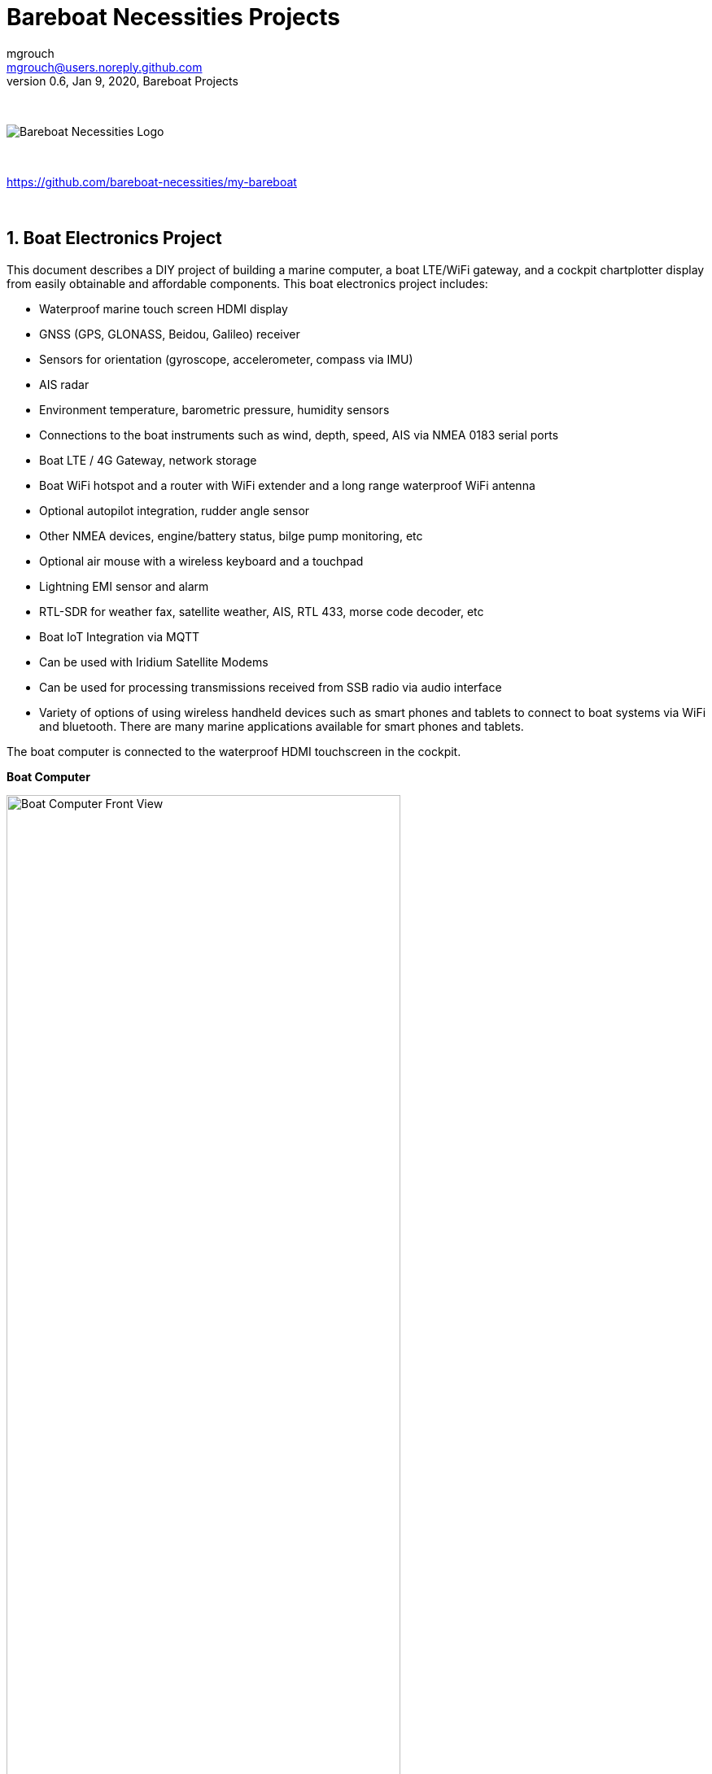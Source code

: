 = Bareboat Necessities Projects
mgrouch <mgrouch@users.noreply.github.com>
0.6, Jan 9, 2020, Bareboat Projects
:toc:
:toclevels: 4
:sectnums:
:sectnumlevels: 3
:encoding: utf-8
:lang: en
:title-logo-image: image:../../bareboat-necessities-logo.svg[Bareboat Necessities Logo]
:imagesdir: images
:icons: font
ifdef::env-github[]
:tip-caption: :bulb:
:note-caption: :information_source:
:important-caption: :heavy_exclamation_mark:
:caution-caption: :fire:
:warning-caption: :warning:
endif::[]
:toc-placement!: manual
:env-github:

{zwsp} +

image::../../bareboat-necessities-logo.svg[Bareboat Necessities Logo]

{zwsp} +

https://github.com/bareboat-necessities/my-bareboat

{zwsp} +

== Boat Electronics Project

This document describes a DIY project of building a marine computer, a boat LTE/WiFi gateway, and
a cockpit chartplotter display from easily obtainable and affordable components.
This boat electronics project includes:

* Waterproof marine touch screen HDMI display
* GNSS (GPS, GLONASS, Beidou, Galileo) receiver
* Sensors for orientation (gyroscope, accelerometer, compass via IMU)
* AIS radar
* Environment temperature, barometric pressure, humidity sensors
* Connections to the boat instruments such as wind, depth, speed, AIS via NMEA 0183 serial ports
* Boat LTE / 4G Gateway, network storage
* Boat WiFi hotspot and a router with WiFi extender and a long range waterproof WiFi antenna
* Optional autopilot integration, rudder angle sensor
* Other NMEA devices, engine/battery status, bilge pump monitoring, etc
* Optional air mouse with a wireless keyboard and a touchpad
* Lightning EMI sensor and alarm
* RTL-SDR for weather fax, satellite weather, AIS, RTL 433, morse code decoder, etc
* Boat IoT Integration via MQTT
* Can be used with Iridium Satellite Modems
* Can be used for processing transmissions received from SSB radio via audio interface
* Variety of options of using wireless handheld devices such as smart phones and tablets
to connect to boat systems via WiFi and bluetooth. There are many marine applications available for
smart phones and tablets.

The boat computer is connected to the waterproof HDMI touchscreen in the cockpit.

*Boat Computer*

.Boat Computer
image::computer-front-panel.jpg[alt="Boat Computer Front View", width="75%", align="center"]

{zwsp} +

*Boat Gateway*

.Boat Gateway
image::boat-router/boat-router.jpg[alt="Boat Gateway Front View", width="75%", align="center"]

{zwsp} +

NOTE: Keep in mind that by following this document you are building devices to be used in marine environment.
All connections and wiring need to follow marine standards which are more strict than automotive. All nuts and bolts
need to be properly tightened. I've run into issues in my sailboat experience on water just because of
one missing washer  (It was in mechanical system on gear switch wire). Heat shrink tubing, wire grades are different
for marine standards. Corrosion in misty salt water air is much higher than on the ground. A boat is exposed
to the elements more than house or automobile appliances. If you doubt you did something right you better of
revisiting it or seeking peer review from  other sailors. The same works the other way. If you see something wrong
here with the design let us know :) There is issues reporting system in GitHub:
https://github.com/bareboat-necessities/my-bareboat/issues

NOTE: Although this document describes mostly instructions on building hardware components, it is designed in
the spirit of open source development. We hope this design is going to evolve and have numerous releases and corrections
if it gains some community. Some software components might become part of this project too. Cost cutting is another sport and
sub-hobby in recreational sailing and boating. So if same functionality can be built cheaper it probably should be, and
here is the reason to change this document.

=== Boat Computer

The boat computer runs on Raspberry Pi (Raspbian Linux) with OpenPlotter 2.0 installed. The boat computer will reside
below deck so it's not going to be waterproof. The touchscreen display runs OpenPlotter UI with OpenCPN chartplotter
and dashboards as well as general Linux UI.

*The boat computer front panel interfaces:*

* 1 USB 3.0 data port
* 1 AUX audio port
* 1 USB 2.0 data port
* 1 HDMI port
* Computer Voltage Meter
* Amp and Voltage Meter Combined
* Status indicators via fiber-optic light pipes
* Fuse box panel mount
* On/Off power switch
* On/Off power switch for cockpit instruments

{zwsp} +

.Boat Computer, Front Panel
image::front-panel-intf.jpg[alt="Boat Computer, Front Panel", width="75%", align="center"]

{zwsp} +

*The boat computer back panel interfaces:*

* 1 Ethernet port 1Gbit (for the WiFi router)
* 1 USB 2.0 port for GPS (or something else)
* 1 NMEA-0183 port (More can be added in the same DYI fashion)
* DC power 2-wire input cord mounted inside a waterproof gland for 12v boat connection. SAE-type connector
* DC power 2-wire output cord mounted inside a waterproof gland for 12v cockpit connection. SAE-type connector
(black male)
* HDMI and USB 3.0 connectors to the cockpit display and touchscreen
* RF connector for AIS antenna
* RF connector for RTL-SDR antenna
* SMA RF connector for a secondary GPS

{zwsp} +

.Boat Computer, Back Panel
image::back-panel-intf.jpg[alt="Boat Computer, Back Panel", width="75%", align="center"]

{zwsp} +

*Boat Computer Inside View*

NOTE: Raspberry Pi lays on top of the middle divider made out of plastic sheet. The power supply (12v to 5v step-down
converter) is mounted from the other side under the middle divider. The USB hub doesn't fit by height to simply lay
on the divider, so there is a little shelf made out of the same plastic sheet and it is attached by 4 shortest
standoffs. USB hub is mounted under a slight angle to give space to a screw which closes the enclosure.


.Boat Computer, Inside View
image::computer-internals.jpg[alt="Boat Computer, Inside View", width="75%", align="center"]

{zwsp} +

On the picture above 7-Port powered USB 3.0 hub, dAISy AIS, Raspberry Pi 4 with a cooling fan and heat sinks,
serial-to-USB stick (with the chipset from FTDI), SSD, RTL-SDR RF stick. 12v to 5v step-down converter is
located below this layer inside the housing box and is connected to the front panel via a fuse and
a switch on the front panel.

You can customize the front and back panels for your needs.

==== Basic Schematics

.Boat Computer Basic Schematics Diagram
image::boat-computer.svg[alt="Boat Computer Basic Schematics Diagram"]

{zwsp} +

Raspberry Pi 4 has also WiFi and BlueTooth interfaces:

* 802.11ac/n
* Bluetooth 5.0

WiFi can be used to set up access to the boat computer from smart phones and tablets
with additional software.

==== Boat Computer Enclosure

===== Enclosure Parts



[cols="4", options="header"]
|===



|Item
|Description
|Cost
|Source



| Case
a| Brand: SZOMK,  Model: AK-D-09, IP54 protection, plastic box for PCB design instrument. Black.
Dimensions exterior: W 230mm, D 210mm, H 86mm

* Brand (from inside markings): BAHAR
* Model: BDH 20014-A2

https://szomk.en.alibaba.com/product/60455131585-213058437/Customized_case_box_enclosure_for_gsm_modem_plastic_enclosures.html

| $17.10, Delivery: $13 | Alibaba



| Plastic sheets

a|ABS Black Plastic Sheets Size 12" x 12", 0.118"-1/8" thick, 2-Pack, 1 Side Textured, Black

https://www.ebay.com/itm/ABS-Black-Plastic-Sheets-You-Pick-The-Size-1-2-4-8-Pack-Options-1-Side-Textured/142746168237

| $19.20 | Ebay



| 12v to 5v step-down converter

a|TOBSUN EA50-5V DC 12V 24V to DC 5V 10A 50W Converter Regulator 5V 50W Power Supply Step Down Module Transformer

* Over-voltage, over-current, over-temperature, short-circuit auto protection
* Input voltage: 12/24V, Output: 5V/10A

https://www.amazon.com/dp/B01M03288J

| $9.60 | Amazon



| Screws, Nuts

a| Screws, nuts, etc for electronics

| $4.5 | Microcenter



| Standoffs
a| Hilitchi 120Pcs M3 Nylon Hex Spacers Screw Nut Standoff Plastic Accessories Assortment (Black)

* UNSPSC Code: 31161816
* Thread Size: M3
* Part Number: HNLM3

https://www.amazon.com/dp/B012G6E62I

| $6 | Amazon



| Cable ties
a| Cable ties

| $5 | Homedepot



| Soldering
a| Soldering Iron Kit - Soldering Iron 60 W Adjustable Temperature, Digital Multimeter, Wire Cutter,
Stand, Soldering Iron Tip Set, Desoldering Pump, Solder Wick, Tweezers, Rosin, Wire - [110 V, US Plug]

* Heat Time: 60 seconds
* Wattage: 60
* UNSPSC Code: 41110000

https://www.amazon.com/dp/B07Q2B4ZY9

| $35 | Amazon

|===


For those who like 3D printing and designing your own enclosures there is a nice
project with https://www.openscad.org/[OpenScad] on ThingsVerse. See:

https://www.thingiverse.com/thing:1264391  and

https://www.thingiverse.com/thing:1355018

It's called 'The Ultimate Box Maker'.


===== Front Panel

.Front Panel Diagram
image::front-panel.svg[alt="Front Panel Diagram"]

{zwsp} +

[cols="4", options="header"]
|===



|Item
|Description
|Cost
|Source



| 2-Wire DC connector (Red, **Black**)

a| SAE Connector DC Power Cable, 16 AWG Quick Disconnect, Dust Cap (6 Pcs 1.2 Foot)

https://www.amazon.com/dp/B07MP9MYKP

| $13 | Amazon



| 2-Wire DC connector (Red, **White**)

a| SAE Connector DC Power Cable, 16 AWG Quick Disconnect

NOTE: Used with 5v to distinguish from red/black for 12v

| $3 | Autozone



| USB 2.0 / HDMI

a| USB 2.0 HDMI Mount Cable – USB Extension Flush, Dash, Panel Mount Boat Cable (3.3FT/1m)

https://www.amazon.com/dp/B076DFRPLZ

| $10 | Amazon



| USB 3.0 / AUX

a| USB 3.0 & Flush Mount Cable + USB3.0 AUX Extension Dash Panel Waterproof Mount Cable
for Boat, Car and Motorcycle - 3ft

https://www.amazon.com/dp/B072KGMJ5N

| $10 | Amazon



| Panel, etc

a| Cllena Dual USB Socket Charger 2.1A&2.1A + LED Voltmeter + 12V Power Outlet + 5 Gang ON-Off Toggle Switch
Multi-Functions Panel for Car Boat Marine RV Truck Camper Vehicles GPS Mobiles

https://www.amazon.com/dp/B0785LZQLK

NOTE: Used for panel parts: Voltmeter, Switches, Fuses, 12v DC Wires

| $34 | Amazon



| Light Pipes
a| Fiber optic light pipes with lenses for panel mount for transfer of inside LED indicators light
to the front panel

* SMFLP12.0 492-1291-ND LIGHT PIPE CLEAR FLEXIBLE 12" (10 pack)

* Brand: Bivar Inc

* 4mm Board/Panel Mount

https://www.digikey.com/product-detail/en/bivar-inc/SMFLP12.0/492-1291-ND/2407239

| $28, Delivery: $9 | DigiKey



| Fuse Box for Panel Mount

a| Pack of 10 AC 15A 125V Black Electrical Panel Mounted Screw Cap Fuse Holder

* Fit for: 6 x 30mm fuses
* Rated: AC 125V 15A

https://www.amazon.com/dp/B012CTCWES

| $6 | Amazon



| Heat Shrink
a| 450pcs Heat Shrink Wire Connectors DIY Kit Heat Shrink Butt Connectors Crimping Tool Heat Shrink Tubing Heat Gun
Waterproof Marine Automotive Terminals Set

https://www.amazon.com/dp/B07W41Y7CF

| $42 | Amazon

|===

===== Back Panel

[cols="4", options="header"]
|===



|Item
|Description
|Cost
|Source


| RF connector for RTL-SDR to panel

a| SMA Male to UHF PL-259 Male RG316 RF Coax Cable 1 ft

* Impedance: 50 ohm; Length: 1 ft
* Ultra Low-loss Double Shielded RG316 Coaxial Cable

https://www.amazon.com/dp/B07TF6LZC7

| $11.30 | Amazon



| RF Connector to panel

a| SMA Socket Connector Panel Chassis Mount SMA Female to Female Bulkhead Extendable Antenna Jack Adapter
for Antennas Wireless LAN Devices Coaxial Cable, Pack of 2

* Antenna cable connector SMA female to female bulkhead jack adapter
* Surface treatment: Gold-plated, Impedance: 50ohm, Low-loss

https://www.amazon.com/dp/B07FKPJ4QQ

| $6 | Amazon



| AIS Antenna panel connector

a| 2pcs SO239 Adapter UHF Female to Female Jack Bulkhead RF Connector, Impedance:50 Ohm

https://www.amazon.com/dp/B01MR16V5X

| $9.60 | Amazon



| RF chord for dAISy AIS

a| BNC Male to PL259 RG58 Cable (8 Inches); UHF PL259 Jack to BNC Male Plug Adapter Jumper Pigtail Cable RG58

* Connector: BNC Male to PL259
* Impedance: 50 Ohm
* Cable Type: RG58

https://www.amazon.com/dp/B07MK8FM94

| $5.60 | Amazon



| RJ45

a| CAT6 RJ45 Shielded Industrial Panel Mount Bulkhead Female/Female Feed Thru Coupler -
Network Connectors - IP67 Waterproof/Dust Cap (Single Pack, Black)

https://www.amazon.com/dp/B01D0N7AI8

| $11.50 | Amazon



| Breadboard
a| Electronics-Salon 4x Prototype Breakout PCB Shield Board Kit for Raspberry Pi 3 2 B+ A+, Breadboard DIY

https://www.amazon.com/dp/B07BF8Z3HS

| $15 | Amazon



| Terminal Block for NMEA 0183

a| Brand Name: QSU

Screw Terminal Block Kit **Long** Pins 5 mm Pitch 2, 3, 4 Pole (40 pcs)

https://www.amazon.com/dp/B07RTHD45H

| $9.50 | Amazon



| USB 2.0 Panel Mount

a| USB2.0 IP67 Waterproof Connector Industrial Standard Double Head Coupler Adapter Female to Female Socket
Plug Panel Mount with Waterproof/Dust Cap, 2pcs

https://www.amazon.com/dp/B07RPW5XGB

| $13 for 2 | Amazon



| Waterproof Cable Glands

a| 35pcs Cable Gland Waterproof Cable Fixing Head Suitable for 3mm-14mm M12 M16 M18 M20 M22 Cable Gland Joints Assortment Set (M-Black)

https://www.amazon.com/dp/B07TSC34D5

| $11 | Amazon



| HDMI adapters
a| Cable Matters 2-Pack Micro HDMI to HDMI Adapter (HDMI to Micro HDMI Adapter) 6 Inches with 4K and HDR Support

https://www.amazon.com/dp/B00JDRHQ58

| $9 | Amazon



| GPS G-mouse
a| GlobalSat BU-353-S4 USB GPS Receiver (Black)

* 48-Channel All-In-View Tracking
* SiRF Star IV GPS Chipset
* WAAS/ EGNOS Support

https://www.amazon.com/dp/B008200LHW

| $26.10 | Amazon



| GPS Antenna

a| Waterproof Active GPS Antenna with Magnetic Base - 28dB - 3-5V - SMA Connector and Adapter Included

* compatible with BerryGPS-IMU
* Magnetic base for easy placement
* Cable length is 3 meters[9.8 Feet]
* Includes SMA to uFL connector
* Active 28dB

https://www.amazon.com/dp/B0769FRT6X

| $11.50 | Amazon



| Optional GPS Antenna

a| GPS Boat Antenna Compatible with Beidou 30dB SMA Male External Navigation Receiver 0.2 Meter Wire

* Connector: SMA Male
* Voltage: 3-5 Volt
* LNA Gain (Without Cable): 30dB
* Operating Temperature (Deg.C): -45~+85
* Center Frequency: 1575.42 MHz(GPS); 1561 MHz(BD)

https://www.amazon.com/dp/B07ZBVG1PK

| $16.25 | Amazon

|===


===== Assembly Activities

Make sure you use correct tools for:

* Measuring
* Cutting
* Clamping
* Drilling
* Heat Shrinking
* Tying
* Crimping
* Screwing

===== Tools

 Drill, Screwdriver, Drill bits, Large hole drill bit, Cutting knife, Caliper,
 Soldering Kit, Rotary Tool (Like Dremel), Heat Gun, Crimper Tool



==== Computer and Sensors

===== Raspberry Pi 4

.Raspberry Pi 4 Diagram
image::RaspberryPi_4_Model_B.svg[alt="Raspberry Pi 4 Diagram"]

{zwsp} +

This file is licensed under the Creative Commons Attribution-Share Alike 4.0 International license

https://creativecommons.org/licenses/by-sa/4.0/deed.en

====== Sensors and Parts

[cols="4", options="header"]
|===



|Item
|Description
|Cost
|Source



| Pi 4
a| Raspberry Pi 4, 4Gb + Power Supply

| $65 | Amazon



| Heat sinks and Cooling fan, Case

a| Acrylic Case for Raspberry Pi 4 Model B & Raspberry Pi 3 Model B+, Raspberry Pi Case with Cooling Fan and
7PCS Heatsinks for Raspberry Pi 3/2 Model B/B+ (Brown)

https://www.amazon.com/dp/B07T3DRB1C

| $9 | Amazon




| USB Hub

a| USBGear 7-Port USB 3.0 Charging and SuperSpeed Mountable Data Hub

https://www.amazon.com/dp/B012DZ4RJY

| $35 | Amazon



| FTDI Serial to USB (2pcs)

a| DSD TECH SH-U11 USB to RS485 RS422 Converter with FTDI FT232 Chip Compatible with Windows 10, 8, 7, XP and Mac OS X

https://www.amazon.com/dp/B07B416CPK

| $34 (for 2) | Amazon



| SSD Drive
a| TBD: Model
| $45 | Amazon



| SD Card
a| TBD: Model
| $25 | Amazon



| dAISy AIS + BNC Adapter
a|
https://shop.wegmatt.com/products/daisy-ais-receiver?variant=7104299008036

| $67.70 | wegmatt.com



| RTL-SDR

a| RTL-SDR Blog V3 R820T2 RTL2832U 1PPM TCXO HF Bias Tee SMA Software Defined Radio with Dipole Antenna Kit

https://www.amazon.com/dp/B011HVUEME

| $30 | Amazon




| IMU + environmental sensors

a| BerryGPS-IMUv3 - GPS and 10DOF for The Raspberry Pi - Accelerometer, Gyroscope, Magnetometer and Barometric/Altitude Sensor

https://www.amazon.com/dp/B072MNBC9M

| $53.50 | Amazon



| Tram VHF Marine Antenna
a| https://www.amazon.com/dp/B01DUSBJ94

 For AIS

| $24.15 | Amazon



| Jumper Wires
a| 120pcs Breadboard Jumper Wires 10cm 15cm 20cm 30cm 40cm 50cm 100cm Optional Arduino Wire Dupont Cable Assorted
Kit Male to Female Male to Male Female to Female Multicolored Ribbon Cables

https://www.amazon.com/dp/B07GD2BWPY

| $5.80 | Amazon



| Waterproofing Spray for PCB, Conformal Coating

a| 422B-340G Silicone Conformal Coating, Clear, 12 oz Aerosol

https://www.amazon.com/dp/B008O9YGQI

| $22.45 | Amazon

| RTC Clock
a| ?

| ? | ?

|===

===== Other Things to Consider (Add-ons)

NOTE: What could I have done better? I think I could use one of the power boards
like 'DockerPi power board' with momentary switch for safe shutdown. Or even
couple Geekworm X828 SATA board (made by SupTronics Technologies) with their
X710 power board. With those I wouldn't need internal USB hub and 12vDC to 5vDC
internal step down converter.

See:

https://geekworm.com/collections/raspberry-pi-4/products/raspberry-pi-x710-power-management-with-wide-voltage-input-6v-to-36v-safe-shutdown-expansion-board

https://geekworm.com/collections/raspberry-pi-4/products/raspberry-pi-x828-stackable-2-5-sata-hdd-ssd-shield


* RTC Clock
* Opto couplers for NMEA interfaces
* Safe power down method
* Boot from USB SSD
* Coaxial Lightning Arresters for RF cables
* Add AmpMeter to Front Panels
* Mount SD card reader to front panel to swap easier

.Amp Meter Wiring Diagram
image::amp-meter-wiring.jpg[alt="Amp Meter Wiring Diagram"]


==== Testing Boat Computer and Cockpit Display

===== OpenCPN 5.0.522

.OpenCPN MBTiles
image::opencpn-1.png[alt="OpenCPN MBTiles"]

{zwsp} +

.OpenCPN Vector
image::opencpn-2.png[alt="OpenCPN Vector"]

===== Power Usage

* Preliminary tests show that combined power consumption of Raspberry Pi 4 based boat computer and
Argonaut M7 gen2 7-inch touch display stays under 10 watts.
If I turn off the display then wattage drops to 4-4.5 watts. If I reduce the brightness on the display backlight
it drops dramatically as well. So both display and Pi contribute about the same share in power consumption.
On average I see their combined draw of 0.55 amps at 12v (about 7 watts). This is with 2 chained USB hubs
and long wires (HDMI/USB/power) between a computer and cockpit display and hub, AIS (dAISy), RTL-SDR (plugged in but
idling), Flashdrive SSD, FTDI (connected only into USB).
* 10 watts on 80 amp-hours 12v battery (in my understanding they are rated for that before drop below 10v,
so it is all usable amps) will give you approximately 80*12/10=96 hours of chartplotting at max brightness. C'est la vie.
That's why you need solar panels on your sailboat.
* While experimenting with power usage and connecting Argonaut M7 to different USB ports and hubs (USB2, USB3)
it became unresponsive. Even its own power on/off button didn't work. I had to perform a hardware reset of it.
* The reset procedure as per manufacturer requires to hold power button on Argonaut M7 display immediately after
full power off/on cycle. On my boat it's really a two-man job then. There is no power switch in cockpit because
the M7 display has its own and the other switch to power it on is below deck. It seems they didn't think about
single handed sailors when they came up with this reset procedure design.
* Turns out if I turn off 12v supply into cockpit it does turn-off the display but it's LED status light still stays on.
So it still gets some power via USB (not much per amp meter). Apparently this is the default behavior of most self powered
USB hubs to draw for the host when they lose own power supply. There are some who have this behavior configured
by a jumper on their PCB, but the default is to power itself from the host.
* I did test fiber-optic USB data cable leading to the cockpit as well. It does have regular wires for power as well, so
it behaves exactly the same. The cable is much thinner so you can have a smaller hole is your boat in a cockpit deck.

Temperature readings stay under 56 C.

[source, shell]
-----
pi@raspberrypi:~ $ vcgencmd measure_temp
temp=48.0'C
-----

===== Assembly Activities

Make sure you use correct tools for:

* Gluing
* Soldering
* Screwing

=== Cockpit Display and Chartplotter

.Cockpit Display Diagram
image::cockpit-display.svg[alt="Cockpit Display Diagram"]

{zwsp} +


[cols="4", options="header"]
|===



|Item
|Description
|Cost
|Source



| NavPod
a| NavPod GP2300

| $225, Shipping: $9 | anchorexpress.com



| 5V/6V 3A Switch-mode UBEC, Max 5A Lowest RF
a|
https://www.amazon.com/dp/B008ZNWOYY

| $3 | Amazon



| Waterproof touch screen
a| Argonaut M7-gen2 + Water Sealed back

https://www.argonautcomputer.com/products/m7-smart-touch-monitor

| $518 | argonautcomputer.com



| DC Wire to cockpit
a| Marine Wire

https://www.amazon.com/dp/B01FRK09OY

| $25.50 | Amazon



| Female to Female HDMI adapter
a|
* Compatible with HDMI standard (4K video at 60 Hz, 2160p, 48-bit/px color depth)
* Supports bandwidth up to 18Gbps
* backwards compatible with earlier versions

https://www.amazon.com/dp/B07K6HKD8S

| $4.75 | Amazon



| Standard Horizon MMB-97 Flush Mount Kit for Explorer GX1600/GX1700

a|
https://www.amazon.com/dp/B004NZOV8A

| $16.50 | Amazon



| USBGear 4-Port USB 3.0 Mountable Charging and 5Gbps Data Hub

a|
* Supports Super-Speed USB 3.0 over each port with transfer rates up to 5Gbps.
* Power Adapter: 5V 2A output, 100-240V, 50/60Hz 0.40A

https://www.amazon.com/dp/B012DZ4NJ8

| $29 | Amazon



| USB 3.0 Extension Cable 20ft, Hftywy USB Type A Male to Female Extension Cord 5Gbps Data Transfer, Red

a|
https://www.amazon.com/dp/B07XF3GM1W

NOTE: Consider also fiber optic USB 3.0 active extension cables

| $13 | Amazon


| Long HDMI Cable
a| Postta HDMI Cable(25 Feet) Ultra HDMI 2.0V Cable with 2 Piece Cable Ties+2 Piece HDMI Adapters
Support 4K 2160P,1080P,3D,Audio Return and Ethernet, Blue

https://www.amazon.com/dp/B075YPT2F1

NOTE: Consider also fiber optic HDMI cables

| $14 | Amazon



| Air Mouse and wireless keyboard and touchpad
a|
H18+ 2.4Ghz Mini Wireless Keyboard Touchpad Combo with 3 Level Backlit Rechargeable Full Screen Mouse Remote Control
for Android TV Box, Projector, IPTV, HTPC, PC, Laptop

https://www.amazon.com/dp/B0776T8QDC

| $20 | Amazon



| AcuRite 02020 Portable Lightning Detector
a|
* Detects lightning bolts and storms within 25 miles
* Warning light, audible alarm and text alerts

https://www.amazon.com/dp/B00EO1H3X8

| $30 | Amazon



| Wireless Phone Charger and Holder
a| ScanStrut ROKK Wireless - Active (SC-CW-04E) 12v / 24v Waterproof Wireless Phone Charging Mount

https://scanstrut.com/products/waterproof-wireless-charge/rokk-sc-wc-04-detail

| $97.60 | hodgesmarine.com


|===

{zwsp} +

=== Boat Gateway Box

The second box is a boat LTE/WiFi/IoT gateway device and it is an extension to the boat computer.
In case if you do not need HDMI display you might need only the boat gateway because the boat gateway runs its own KPlex
server under OpenWrt Linux. The boat gateway has M5Stack ESP32 micro-controller and is capable to connect to NMEA
(if you customize if a bit further). The boat gateway is connected to the boat computer via Ethernet.
The boat gateway uses the same type of an enclosure as the boat computer.

Features of the boat gateway box:

* WiFi Gateway (connecting to marina's WiFi and on-shore WiFi hot-spots via a long range WiFi antenna)

* LTE / 4G Gateway (providing a boat with Internet and voice access within the zone of reception
of a cellular network)

* VPN gateway

* Ethernet Hub

* Network Access Storage, Network back-up

* M5Stack ESP32 Controller and 3-Buttons LCD display (panel mounted, numerous optional M2Stack add-ons)

* KPlex server running on router's OpenWrt Linux

* GPS NMEA 0183 talker via KPlex

* IoT gateway with MQTT

* Voltage and Amperage Display to monitor power consumption

* Any other additional sensors and devices can be added via M5Stack. M5Stack is programmable micro-controller without
an operating system but very capable of running complex programs

==== Boat Gateway Front Panel

* Power On/Off Switch

* Router Power On/Off Switch

* Panel Mounted Fuse Box

* Panel Mounted M5Stack LCD Display with 3 Buttons

* USB 2.0 Port RJ45 connected to M5Stack

* Amp and Volt Meter


.Boat Router Front Panel View
image::boat-router/router-front-panel-1.jpg[alt="Boat Router Front Panel View", width="75%", align="center"]

{zwsp} +

.Boat Router Front Panel Wiring
image::boat-router/router-front-panel-2.jpg[alt="Boat Router Front Panel Wiring", width="75%", align="center"]

{zwsp} +


==== Boat Gateway Back Panel

* SAE power (red/black, red male) 12V connector with waterproof gland to boat 12v

* Two SMA coax connectors to external cellular LTE antennas

* SMA RP coax connector for external long range WiFi antenna

* SMA coax connector to external active GPS antenna

* Three Ethernet Ports with water tight caps for LAN

* Ethernet port with water tight cap for WAN


.Boat Router Back Panel View
image::boat-router/router-back-panel-1.jpg[alt="Boat Router Back Panel View", width="75%", align="center"]

{zwsp} +

.Boat Router Back Panel Wiring
image::boat-router/router-back-panel-2.jpg[alt="Boat Router Back Panel Wiring", width="75%", align="center"]

{zwsp} +


==== Inside Boat Gateway

{zwsp} +

.Boat Router Inside
image::boat-router/router-inside.jpg[alt="Boat Router Inside", width="75%", align="center"]

{zwsp} +

.Boat Router Inside Top
image::boat-router/router-inside-1.jpg[alt="Boat Router Inside Top", width="75%", align="center"]

{zwsp} +

.Boat Router Inside Bottom
image::boat-router/router-inside-2.jpg[alt="Boat Router Inside Bottom", width="75%", align="center"]

I've made an opening for easier access to SIM card and SD card slots. A better idea probably would be
to have SD and SIM card extension cords and panel mounted slots.

{zwsp} +

[cols="4", options="header"]
|===



|Item
|Description
|Cost
|Source



| WiFi Router (not needed if you go with GL-X750 option)
a|
GL.iNet GL-AR750 Travel AC Router, 300Mbps(2.4G)+433Mbps(5G) Wi-Fi, 128MB RAM, MicroSD Storage Support, OpenWrt/LEDE

* OpenWrt/LEDE (open source)
* OpenVPN client pre-installed
* 128MB RAM, up to 128GB MicroSD slot, USB 2.0 port, three Ethernet ports, and optional PoE module

https://www.amazon.com/dp/B07712LKJM

| $45 | Amazon



| LTE 4G/3G and Wifi Router (GL-AR750 is not needed if you pick this)
a| GL.iNet Spitz (GL-X750) 4G Router & 4G Modem (with Sim card slot) for your area and cellular provider

* Transfer 4G LTE signal to Wi-Fi, 5G (433Mbps), 2.4G(300Mbps) Wi-Fi, 4G (EC25, EP06) PCIe modules
* Powered by Atheros AR9531, @650Mhz
* 2 x 4G LTE external antennas, 2dBi 5G & 2.4G internal antennas
* Interface: 1WAN, 1LAN, 1USB2.0, 1 MicroSIM slot, 1 MicroSD slot
* OPEN SOURCE & PROGRAMMABLE: OpenWrt/LEDE, OpenVPN pre-installed
* 12v input power

https://www.gl-inet.com/products/gl-x750/

| $119 + Modem: $20 + (Optional bluetooth module and wall mount): $16 | gl-inet.com



| Long Range WiFi Antenna
a|
Lysignal Outdoor Omni Directional Antenna Fiberglass 2.4GHz 8dBi N Female Connector for Cell
Phone Signal Booster, WiFi Router

* Complies with all 802.11n/b/g (2.4GHz) products
* High power, high gain outdoor wifi antenna. Extend coverage of a wireless network in all directions
* Waterproof, striking resistant, anti-corrosion
* RP (reverse polarity) SMA connector

https://www.amazon.com/dp/B07PG8RPSL

NOTE: This has RP SMA connector, so corresponding panel mount part will need to be RP SMA.

| $36 | Amazon


| LTE/4G/3G Antenna
a|
700~2600mhz 88dbi 3g 4g Lte Antenna Mobile Antenna 2 * SMA Male Connectors Booster Mimo Panel Antenna, 5 Meters

* Indoor
* Wall mount

https://a.aliexpress.com/2iIG1Kc0

| $15.10 | AliExpress



| M5Stack Core
a|ESP32 Basic Core IoT Development Kit

* ESP32 micro controller
* Integrated 802.11b/g/n HT40 Wi-Fi transceiver, baseband, stack and LWIP
* Bluetooth, BLE
* 4 MByte flash + 520K RAM
* Speaker, 3 Buttons, LCD(320*240), 1 Reset
* 10x capacitive touch interface

https://m5stack.com/collections/m5-core/products/basic-core-iot-development-kit

| $28 | m5stack.com



| M5Stack LAN Module Base
a|LAN is a M5 Base that having a W5500 chip, which is a Hardwired TCP/IP embedded
Ethernet controller that provides easier Internet connection to embedded systems.
This Base is specifically
designed for industrial application scenarios, comes with couple of HT3.96 connectors

* Input Supply Voltage: 9-24V
* HT3.96 port for supporting RS485
* TTL-to-RS485 adapter board

https://m5stack.com/products/lan-module

https://m5stack.com/collections/m5-base/products/lan-module

| $14 | m5stack.com



| M5Stack Panel Mount Accessory
a|FRAME Panel Extended Install Components (2 Sets)

https://m5stack.com/collections/m5-accessory/products/frame-panel-extended-install-components

| $3.40 | m5stack.com


|===

.M5Stack ESP32 Controller Board
image::m5stack-board.jpg[alt="M5Stack Board", width="75%", align="center"]

{zwsp} +

"M5Stack" stands for "Modular 5cm Stackable".

Looks like waterproof version is already in works.

See: https://twitter.com/m5stack/status/1164091308895457280?lang=en


.M5Stack LCD and Communication Module
image::m5stack-lcd.jpg[alt="M5Stack LCD", width="75%", align="center"]

{zwsp} +

===== GL-AR750 Router Modifications

The AR-750 router needs to be modified to add external 2.4GHz antenna. Test U.FL connectors need to be removed
and real ones should be soldered. The existing U.FL connector is used by internal 5G band antenna.
See here:

https://www.arednmesh.org/comment/12706#comment-12706

===== GL-X750 (Spitz) Router Modifications

You get this router with the modem you selected for your region. My modem is Quectel EP06-A.
EP06-A has 3 antenna connectors. One is connected to external LTE antenna connector, another one
is Rx Diversity antenna to external connector and middle one is GPS antenna not connected. You can open up router
by unscrewing two screws under serial number sticker (it's easy to remove and put back after).
I've just put another coax cable to GPS antenna connector and cut a bit of plastic in the case just
enough to put that cable through (SMA side on outside).

.GL-X750 Antenna Mod
image::gl-x750.jpg[alt="GL-X750 Antenna Mod", width="75%", align="center"]

{zwsp} +

.GL-X750 Case Mod
image::gl-x750-antenna-mod.jpg[alt="GL-X750 Screws", width="75%", align="center"]

{zwsp} +

The modem is controlled via 'AT' commands.

Make sure you connect antennas first before activating SIM card in the network or you might get error like:

 SIM card not registered

APN for AT&T has to be set to "broadband".
Device: /dev/ttyUSB2
Service: LTE/UMTS/GPRS


To enable the GPS you have to use

 AT+QGPS=1

command on /dev/ttyUSB2 and then one can read the nmea sentences on /dev/ttyUSB1.
There are additional commands to configure the GNSS functions, but they’re very limited compared
to “regular GNSS chips”. The details can be found in the Quectel EP06&EG06&EM06 GNSS AT Commands Manual.
(Registration required to download)

The command to reset the modem to factory defaults is

 AT+QPRTPARA=3

The router is running linux. While setting it up you can login into it like this:

 ssh root@192.168.8.1

The password would be the one you set in web UI.

Hmm:
There is even KPlex for OpenWrt. I think this GPS can be fed into OpenPlotter from the router!

https://github.com/caesar/kplex-openwrt

And you can install KPlex on a router (precompiled) from the router itself!

{zwsp} +

.KPlex on OpenWrt Router
image::KPlex-OpenWrt-Router.png[alt="KPlex on OpenWrt Router"]

{zwsp} +

AT command for the GPS needs to be run every time on boot. This needs to be scripted.
Install the program called 'socat'. With it you can send commands to the modem from command line.

 echo "AT+QGPS=1" | socat - /dev/ttyUSB2,crnl

----

[serial]
name=gps
filename=/dev/ttyUSB1
direction=in
baud=9600
strict=no

[tcp]
name=router
mode=server
port=10110
direction=out

----


Add startup script

----

cat > /etc/init.d/modem-gps-init
#!/bin/sh  /etc/rc.common

START=98

start()
{
     echo "AT+QGPS=1" | socat - /dev/ttyUSB2,crnl
}

^D

chmod 755 /etc/init.d/modem-gps-init

----

Another modification: By default in GL-X750 one Ethernet port is set up as WAN and another is LAN.
You can reassign them both as LAN. It is done in web UI of the router.
One LAN port will go to main boat computer and another lan port you can connect to M5Stack LAN base module.
Or even have a ethernet hub inside if you plan bigger boat LAN (in that case you can leave one port as WAN and
connect the router via hub).

GL-X750 aka Spitz router power supply is 12v (No need for buying step-down converter).

NOTE: If you just need chart plotter capabilities it seems you do not even need raspberry pi. You could just install
KPlex on GL-X750 router make sure the modem you picked when you buy the router has GPS. And then you use
OpenCPN installed on an android tablet connected via WiFi to KPLex. And with this you have LTE internet on your boat
and local private WiFi.

NOTE: FlashDrive Stick inserted into the router USB port is automatically shared on network via samba. You should
mount it using this command:

[source, shell]
------
sudo mount -t cifs //gl-x750/SamsungUSB /media/Share -o user=guest,vers=1.0
------

===== Local WiFi, VNC, etc

====== VNC

https://www.realvnc.com/raspberrypi/

===== WiFi Gateway

https://www.gl-inet.com/products/gl-ar750/

====== OpenVPN

https://openvpn.net/

====== OpenWrt

https://openwrt.org/

====== LongFi Helium

https://www.helium.com/

===== Boat IoT, MQTT, M5Stack

====== MQTT

http://mqtt.org/

http://mosquitto.org/

====== M5Stack ESP32

https://m5stack.com/

====== RTL 433

https://github.com/merbanan/rtl_433

===== Boat Cellular LTE Voice and Data Gateway

====== SMS

====== OpenAirInterface

https://www.openairinterface.org/

==== Testing the Boat Gateway

{zwsp} +

.Boat Router Testbed
image::boat-router/boat-router-testbed.jpg[alt="Boat Router Testbed", width="75%", align="center", rotate]

{zwsp} +

.Boat Router LTE Speed
image::boat-router/boat-router-lte-speed.jpg[alt="Boat Router LTE Speed", width="75%", align="center"]

===== Good

* LTE speed is good even with two little antennas it came with.
* Time to acquire a GPS location fix is very short with external antenna. I do not have exact time but it's under
few minutes even inside the house. Having external GPS antenna made a huge improvement.
* Power usage of the whole gateway box in well under 2 watts. 2 watts is under speed stress test with uploads over LTE.

===== Not so good

* External WiFi antenna (the one from the bill of material) did very little to improve the range. (Again I've tested
it inside the house, without placing the antenna outside). My modification of the connector inside the router and soldering
it might have been not good so you might have better results.
* Bigger LTE antenna (again from the bill of material) didn't give better signal quality (even a bit lower) than
original antennas supplied with Spritz router. (Could be different picture on other bands though). With either of
antennas LTE performed well.


==== Other Ideas

Rudder Position project

https://hackaday.io/project/168592-opencpn-chart-plotter-w-autopilot-and-waypoints

== Boat Software

=== Software Data Flow

.Software Architecture
ifdef::env-github[image::software-arch.svg[Software Architecture]]
ifndef::env-github[]

[plantuml,software-arch,svg]
....
!include plantuml/software-arch.puml
....

endif::[]

{zwsp} +

{zwsp} +

=== Network Diagram

.Network Diagram
ifdef::env-github[image::network-arch.svg[Network]]
ifndef::env-github[]

[plantuml,network-arch,svg]
....
!include plantuml/network-arch.puml
....

endif::[]

=== Important local URLs on your boat


* Router admin UI http://192.168.8.1 or http://gl-x750

* SignalK web UI  http://localhost:3000

* Connects to KPlex running on the router
+
[source, shell]
------
telnet gl-x750 10110
------

* Connects to SignalK running on the boat computer (Should be configured to output NMEA data)
+
[source, shell]
------
telnet localhost 10110
------

* Connects to SignalK running on the boat computer (SignalK protocol)
+
[source, shell]
------
telnet localhost 8375
------

* Chronograf http://localhost:8888

* Grafana http://localhost:3001



=== Openplotter

==== Installation

==== Initial Settings

[.text-center]

You would need to enable SPI, I2C, Serial Port, 1-Wire and Remote GPIO and
disable Serial Console in Raspberry Pi Configuration utility. See:

.Raspbian Interfaces Settings
image::config/raspbian-settings.png[Raspbian Interfaces Settings, width="75%", align="center"]

{zwsp} +

Reboot after changing settings in Raspberry Pi Configuration screen.

In PyPilot you need to enable UART. This will disable Bluetooth. Reboot after it.

Your /boot/config.txt should look like this (I've stripped the commented lines):

[source]
-----
arm_64bit=1

disable_overscan=1

dtparam=i2c_arm=on
dtparam=spi=on
dtparam=audio=on

[pi4]
dtoverlay=vc4-fkms-v3d
max_framebuffers=2

[all]
gpu_mem=512
enable_uart=1
dtoverlay=w1-gpio
dtoverlay=pi3-disable-bt
-----

* arm_64bit=1 is for enabling 64-bit linux kernel.
* gpu_mem=512 reserves 512Mb of memory to the graphic video card.

==== Setting Serial Devices

[source, shell]
------
pi@raspberrypi:~ $ lsusb
Bus 002 Device 004: ID 05e3:0612 Genesys Logic, Inc. Hub
Bus 002 Device 003: ID 090c:1000 Silicon Motion, Inc. - Taiwan (formerly Feiya Technology Corp.) Flash Drive
Bus 002 Device 002: ID 05e3:0612 Genesys Logic, Inc. Hub
Bus 002 Device 001: ID 1d6b:0003 Linux Foundation 3.0 root hub
Bus 001 Device 009: ID 067b:2303 Prolific Technology, Inc. PL2303 Serial Port
Bus 001 Device 013: ID 0000:0009
Bus 001 Device 014: ID 1c4f:0034 SiGma Micro
Bus 001 Device 011: ID 0c45:8101 Microdia
Bus 001 Device 010: ID 1a2c:2124 China Resource Semico Co., Ltd
Bus 001 Device 008: ID 05e3:0610 Genesys Logic, Inc. 4-port hub
Bus 001 Device 007: ID 0403:6001 Future Technology Devices International, Ltd FT232 Serial (UART) IC
Bus 001 Device 006: ID 05e3:0610 Genesys Logic, Inc. 4-port hub
Bus 001 Device 005: ID 16d0:0b03 MCS AIS Receiver [dAISy]
Bus 001 Device 004: ID 0bda:2838 Realtek Semiconductor Corp. RTL2838 DVB-T
Bus 001 Device 003: ID 05e3:0610 Genesys Logic, Inc. 4-port hub
Bus 001 Device 002: ID 2109:3431 VIA Labs, Inc. Hub
Bus 001 Device 001: ID 1d6b:0002 Linux Foundation 2.0 root hub
------

lsusb command will output all devices connected to USB bus.

Run

[source, shell]
------
openplotter-serial
------

and set aliases to each serial device OpenPlotter recognizes. Aliases should be marked to
be associated with unique device IDs. See:

.Openplotter Serial Devices
image::config/openplotter-serial-devices.png[Openplotter Serial Devices, width="75%", align="center"]

{zwsp} +

After that create connections to SignalK

.Openplotter Serial Connections
image::config/openplotter-serial-connections.png[Openplotter Serial Connections, width="75%", align="center"]

=== Geolocation

BU-353S4 GPS USB mouse by default is using binary SiRF protocol. You need to switch it once to NMEA before first use.

[source, shell]
------
sudo apt install gpsd-clients
------

Do

[source, shell]
------
lsusb
------

Plug in USB mouse into raspberry pi USB port. Do lsusb again to see which new USB device appeared.
Use that device port in the command below.

[source, shell]
------
sudo stty -F /dev/ttyUSB0 4800
sudo gpsctl -n /dev/ttyUSB0
------

To obtain a fix GPS receiver needs a clear sky view. You need to have it outside. Chances are it is not going to find
a location from inside your house.

=== Charts and OpenCPN

==== Touch Screen

One of the issues that kept bugging me was the lack of multitouch support on a touchscreen
in OpenCPN and Raspbian UI in general. Well there is a fix! The solution requires the program called 'twofing'.
It is easy to install. I've combined the script for my Argonaut M7 waterproof display.

See: https://github.com/bareboat-necessities/my-bareboat/blob/master/twofing/rpi_twofing_install.sh

Now zooming works with two fingers, there is a right click emulation with two fingers touch as well.
With few modifications it can work for other screens. You will need to find out vendorID, productID and
name for your touch screen display.
I have Argonaut M7 gen2 screen. It gives me VendorID: 0000, ProductId: 0009, Name:
'Argonaut. Touchscreen'.
For Argonaut M7 gen1 I've seen in posts VendorID: 04d8, ProductId: f724
and reported device name as 'Microchip Technology, Inc.'.

Another issue with twofing and Chromium browser is that latest Chromium browser does handle multi touch
fine by itself and twofing interferes with that. To fix that you need to add "chrome" into 'profiles.h'
'blacklist' variable in twofing code. Edit 'profiles.h', recompile it and copy into /usr/bin/ :

[source, shell]
------
rm *.o twofing
make
sudo cp twofing /usr/bin/
------

One more issue is entering the text on a touchscreen. I've added virtual on screen keyboard. I've compared
several and the one I liked the most is svkbd.

I've made a script to install it.
See: https://github.com/bareboat-necessities/my-bareboat/blob/master/svkbd/rpi_svkbd_install.sh

With 'twofing' fix and an on-screen svkbd keyboard OpenCPN is much more usable on my touch screen display.
Smooth Panning/Zooming, OpenGL, and Touchscreen should be all enabled in OpenCPN settings.

The sound didn't work out of aux port. By default Raspberry Buster uses HDMI audio output and Argonaut M7 doesn't
have a speaker. This command switches it to aux (You will need to add it into linux startup scripts if you
want it on every boot):

[source, shell]
-----
amixer cset numid=3 1
-----


=== Compass / IMU / Barometer / Thermometer

Launch

[source, shell]
-----
openplotter-i2c
-----

and create sensors and connections as per screenshots below:

.Openplotter I2C Sensors
image::config/openplotter-i2c-sensors.png[Openplotter I2C Sensors, width="75%", align="center"]

{zwsp} +

.Openplotter I2C Connections
image::config/openplotter-i2c-connections.png[Openplotter I2C Connections, width="75%", align="center"]

{zwsp} +

To add compass you need to launch

[source, shell]
-----
openplotter-pypilot
-----

Create a connection like that:

.Openplotter PyPilot Connections
image::config/openplotter-pypilot-connections.png[Openplotter PyPilot Connections, width="75%", align="center"]

{zwsp} +

Check your set up

[source, shell]
-----
openplotter-startup check
-----

=== Troubleshooting

Run

[source, shell]
-----
telnet localhost 10110
-----

to see NMEA data from SignalK. This is the stream you would need to set up as a connection in
OpenCPN.

Press Ctrl-] to get to telnet prompt anf type 'quit' and hit 'Enter' to exit from telnet session.

Sample output:

[source]
-----
Trying ::1...
Connected to localhost.
Escape character is '^]'.
$IIVTG,281.60,T,292.20,M,0.00,N,0.00,K,A*32
$IIHDG,167.67,-10.60,E,,*39
$IIHDT,157.1,T*20
$IIZDA,200813.020,20,01,2020,,*48
$IIMMB,30.2445,I,1.0242,B*78
$IIXDR,P,1.0242,B,Barometer*12
$IIHDG,167.68,-10.60,E,,*36
$IIHDM,167.7,M*25
$IIHDT,157.1,T*20
$IIXDR,A,3.2,D,PTCH,A,-91.3,D,ROLL*4B
^]
telnet> quit
-----

NOTE: You would need to calibrate your IMU sensors on your boat after mounting the computer inside the boat.
Unfortunately OpenPlotter calibration dialogs are a bit big for the resolution of your cockpit monitor.
So for calibration you might need to bring a higher resolution HDMI screen.

=== AIS

Setting up dAISy AIS is very straight forward. It does require higher baud rate, so make sure you specify it correctly.
After plugging into USB and antenna and registering in openplotter-serial in device mapping and connections it should
start giving AIS targets sentences via NMEA. If it doesn't see any ships close by then it doesn't send any sentences.

=== Weather

There are multiple ways to receive weather predictions:

* Download GRIB files via internet. (Only works if internet is available).

* GRIB files via SSB radio (out of scope here)

* Weather FAX (some people just connect radio to computer audio input, record audio file and covert it
using utility into image). It would be nice to completely automate this process using RTL-SDR.
+
See: https://www.rtl-sdr.com/tag/weather-fax/

* Images from NOAA satellites via radio. RTL-SDR can be used to automate this as well.
+
See: https://www.instructables.com/id/Raspberry-Pi-NOAA-Weather-Satellite-Receiver/



=== NMEA Wind Sensor


== Pole for Sailboat Solar Panel / Wind Generator

This is no welding, no bends solution. The pole is built from universal stainless steel marine components.
To reproduce this design you would need only a pipe cutter tool and a drill.
The top is quick release adjustable angle (two axis). Removable for winter storage.
The solar panel is quickly detachable and removable.

[.text-center]

.Solar Panel/Wind Generator/Radar Pole Mast for Sailboat
image::solar-panel-wind-generator-radar-sailboat-pole-mast.png[alt="Solar Panel/Wind Generator/Radar Pole Mast for Sailboat", width="75%", align="center"]

{zwsp} +

[.text-center]

.Solar Panel/Wind Generator/Radar Pole Mast for Sailboat View
image::solar-panel-wind-generator-radar-sailboat-pole-mast-2.jpg[alt="Solar Panel/Wind Generator/Radar Pole Mast for Sailboat View", width="75%", align="center"]

{zwsp} +

== Third-Party Projects

=== Boat Chartplotter using stick PC

https://www.youtube.com/watch?v=JYhsQSQOEbM&feature=youtu.be

Marine Chartplotter PC - Open CPN on ASUS QM1

=== Sailing with Linux (NMEA, GPSd, Iridium) – Agile For Life

https://agile4life.blog/2018/07/16/sailing-with-linux-nmea-gpsd-iridium/

Instructions on connecting Satellite Iridium phone to Pi for satellite data services.

=== RaspEx

http://raspex.exton.se/?p=1234

Another Raspberry Pi Boating Project

== Links

* https://opencpn.org/[OpenCPN]

* https://cloudsmith.io/~dan-dickey/repos/opencpn-raspbian-unstable/packages/[OpenCPN dev builds for Pi]

* http://sailoog.com/openplotter[OpenPlotter]

* https://www.rooco.eu/[Moitessier HAT]

* https://pypilot.org/[PyPilot]

* https://www.rtl-sdr.com/[Rtl Sdr Blog]

* http://signalk.org/[SignalK]

* http://www.stripydog.com/kplex/[KPlex]

* https://github.com/canboat[CAN Boat]

* https://squidd.io/squiddio_pi[Squidd.io as an OpenCPN plugin]

* https://github.com/sarfata?tab=repositories[KBox and other boat software]

* https://github.com/ttlappalainen?tab=repositories[NMEA2000 Libraries]

* http://openskipper.org/[OpenSkipper]

* https://marinux.tuxfamily.org/[Marinux]

* https://www.raspberrypi.org/[RaspberryPi]

* https://m5stack.com/[M5Stack]

* https://github.com/m5stack/[M5Stack on GitHub]

* https://www.openairinterface.org/[OpenAirInterface]

* https://openwrt.org/[OpenWrt]

* https://mosquitto.org/[Mosquitto MQTT Broker]

* https://nodered.org/[NodeRed]

* https://github.com/merbanan/rtl_433[IoT RTL 433]

* https://www.openscad.org/[OpenSCAD]

* https://www.nasamarine.com/product/clipper-wireless-wind/[NASA Marine Wireless Wind Instrument]

* https://rigpi.net/[RigPi]

* https://github.com/martinber/noaa-apt[NOAA APT weather satellite image decoder, for Linux, Windows, RPi 2+ and OSX]

{zwsp} +

toc::[]



